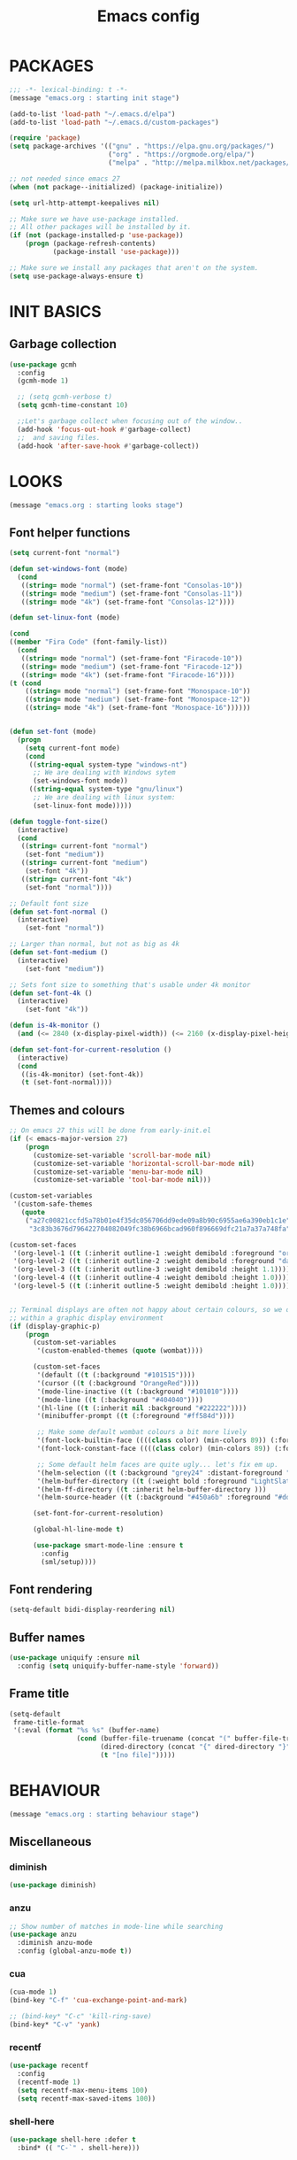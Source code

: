 #+TITLE: Emacs config

* PACKAGES
#+BEGIN_SRC emacs-lisp
;;; -*- lexical-binding: t -*-
(message "emacs.org : starting init stage")

(add-to-list 'load-path "~/.emacs.d/elpa")
(add-to-list 'load-path "~/.emacs.d/custom-packages")

(require 'package)
(setq package-archives '(("gnu" . "https://elpa.gnu.org/packages/")
                         ("org" . "https://orgmode.org/elpa/")
                         ("melpa" . "http://melpa.milkbox.net/packages/")))

;; not needed since emacs 27
(when (not package--initialized) (package-initialize))

(setq url-http-attempt-keepalives nil)

;; Make sure we have use-package installed.
;; All other packages will be installed by it.
(if (not (package-installed-p 'use-package))
    (progn (package-refresh-contents)
           (package-install 'use-package)))

;; Make sure we install any packages that aren't on the system.
(setq use-package-always-ensure t)
#+end_src

* INIT BASICS
** Garbage collection
#+BEGIN_SRC emacs-lisp
(use-package gcmh
  :config
  (gcmh-mode 1)

  ;; (setq gcmh-verbose t)
  (setq gcmh-time-constant 10)

  ;;Let's garbage collect when focusing out of the window..
  (add-hook 'focus-out-hook #'garbage-collect)
  ;;  and saving files.
  (add-hook 'after-save-hook #'garbage-collect))
#+END_SRC

* LOOKS
#+BEGIN_SRC emacs-lisp
(message "emacs.org : starting looks stage")
#+end_src

** Font helper functions
#+BEGIN_SRC emacs-lisp
(setq current-font "normal")

(defun set-windows-font (mode)
  (cond
   ((string= mode "normal") (set-frame-font "Consolas-10"))
   ((string= mode "medium") (set-frame-font "Consolas-11"))
   ((string= mode "4k") (set-frame-font "Consolas-12"))))

(defun set-linux-font (mode)

(cond
((member "Fira Code" (font-family-list))
  (cond
   ((string= mode "normal") (set-frame-font "Firacode-10"))
   ((string= mode "medium") (set-frame-font "Firacode-12"))
   ((string= mode "4k") (set-frame-font "Firacode-16"))))
(t (cond
    ((string= mode "normal") (set-frame-font "Monospace-10"))
    ((string= mode "medium") (set-frame-font "Monospace-12"))
    ((string= mode "4k") (set-frame-font "Monospace-16"))))))


(defun set-font (mode)
  (progn
    (setq current-font mode)
    (cond
     ((string-equal system-type "windows-nt")
      ;; We are dealing with Windows sytem
      (set-windows-font mode))
     ((string-equal system-type "gnu/linux")
      ;; We are dealing with linux system:
      (set-linux-font mode)))))

(defun toggle-font-size()
  (interactive)
  (cond
   ((string= current-font "normal")
    (set-font "medium"))
   ((string= current-font "medium")
    (set-font "4k"))
   ((string= current-font "4k")
    (set-font "normal"))))

;; Default font size
(defun set-font-normal ()
  (interactive)
    (set-font "normal"))

;; Larger than normal, but not as big as 4k
(defun set-font-medium ()
  (interactive)
    (set-font "medium"))

;; Sets font size to something that's usable under 4k monitor
(defun set-font-4k ()
  (interactive)
    (set-font "4k"))

(defun is-4k-monitor ()
  (and (<= 2840 (x-display-pixel-width)) (<= 2160 (x-display-pixel-height))))

(defun set-font-for-current-resolution ()
  (interactive)
  (cond
   ((is-4k-monitor) (set-font-4k))
   (t (set-font-normal))))
#+END_SRC

** Themes and colours
#+BEGIN_SRC emacs-lisp
;; On emacs 27 this will be done from early-init.el
(if (< emacs-major-version 27)
    (progn
      (customize-set-variable 'scroll-bar-mode nil)
      (customize-set-variable 'horizontal-scroll-bar-mode nil)
      (customize-set-variable 'menu-bar-mode nil)
      (customize-set-variable 'tool-bar-mode nil)))

(custom-set-variables
 '(custom-safe-themes
   (quote
    ("a27c00821ccfd5a78b01e4f35dc056706dd9ede09a8b90c6955ae6a390eb1c1e"
     "3c83b3676d796422704082049fc38b6966bcad960f896669dfc21a7a37a748fa" default))))

(custom-set-faces
 '(org-level-1 ((t (:inherit outline-1 :weight demibold :foreground "orange3" :height 1.2))))
 '(org-level-2 ((t (:inherit outline-2 :weight demibold :foreground "darkOliveGreen3" :height 1.2))))
 '(org-level-3 ((t (:inherit outline-3 :weight demibold :height 1.1))))
 '(org-level-4 ((t (:inherit outline-4 :weight demibold :height 1.0))))
 '(org-level-5 ((t (:inherit outline-5 :weight demibold :height 1.0)))))


;; Terminal displays are often not happy about certain colours, so we only set them if we are running
;; within a graphic display environment
(if (display-graphic-p)
    (progn
      (custom-set-variables
       '(custom-enabled-themes (quote (wombat))))

      (custom-set-faces
       '(default ((t (:background "#101515"))))
       '(cursor ((t (:background "OrangeRed"))))
       '(mode-line-inactive ((t (:background "#101010"))))
       '(mode-line ((t (:background "#404040"))))
       '(hl-line ((t (:inherit nil :background "#222222"))))
       '(minibuffer-prompt ((t (:foreground "#ff584d"))))

       ;; Make some default wombat colours a bit more lively
       '(font-lock-builtin-face ((((class color) (min-colors 89)) (:foreground "#ff685d"))))
       '(font-lock-constant-face ((((class color) (min-colors 89)) (:foreground "#ff685d"))))

       ;; Some default helm faces are quite ugly... let's fix em up.
       '(helm-selection ((t (:background "grey24" :distant-foreground "black"))))
       '(helm-buffer-directory ((t (:weight bold :foreground "LightSlateBlue" :distant-foreground "black"))))
       '(helm-ff-directory ((t :inherit helm-buffer-directory )))
       '(helm-source-header ((t (:background "#450a6b" :foreground "#dddddd" :weight bold :height 1.3 :family "Sans Serif")))))

      (set-font-for-current-resolution)

      (global-hl-line-mode t)

      (use-package smart-mode-line :ensure t
        :config
        (sml/setup))))
#+END_SRC

** Font rendering
 #+BEGIN_SRC emacs-lisp
 (setq-default bidi-display-reordering nil)
 #+END_SRC
** Buffer names
#+BEGIN_SRC emacs-lisp
(use-package uniquify :ensure nil
  :config (setq uniquify-buffer-name-style 'forward))
#+END_SRC
** Frame title
#+BEGIN_SRC emacs-lisp
(setq-default
 frame-title-format
 '(:eval (format "%s %s" (buffer-name)
                 (cond (buffer-file-truename (concat "(" buffer-file-truename ")"))
                       (dired-directory (concat "{" dired-directory "}"))
                       (t "[no file]")))))
#+END_SRC
* BEHAVIOUR
#+BEGIN_SRC emacs-lisp
(message "emacs.org : starting behaviour stage")
#+end_src
** Miscellaneous
*** diminish
#+BEGIN_SRC emacs-lisp
(use-package diminish)
#+END_SRC
*** anzu
#+BEGIN_SRC emacs-lisp
;; Show number of matches in mode-line while searching
(use-package anzu
  :diminish anzu-mode
  :config (global-anzu-mode t))
#+END_SRC
*** cua
#+BEGIN_SRC emacs-lisp
(cua-mode 1)
(bind-key "C-f" 'cua-exchange-point-and-mark)

;; (bind-key* "C-c" 'kill-ring-save)
(bind-key* "C-v" 'yank)
#+END_SRC
*** recentf
#+BEGIN_SRC emacs-lisp
(use-package recentf
  :config
  (recentf-mode 1)
  (setq recentf-max-menu-items 100)
  (setq recentf-max-saved-items 100))
#+end_src
*** shell-here
#+BEGIN_SRC emacs-lisp
(use-package shell-here :defer t
  :bind* (( "C-`" . shell-here)))
#+end_src
** Keyboard
*** maps
#+BEGIN_SRC emacs-lisp
(define-prefix-command 'control-semi-map)
(define-prefix-command 'tab-map)

(bind-key* "C-;" 'control-semi-map)
(bind-key* "<tab>" 'tab-map)
(bind-key* "M-;" 'tab-map)
#+end_src

*** global map
#+BEGIN_SRC emacs-lisp
(global-set-key [f9] 'toggle-font-size)
(global-set-key [f10] 'toggle-truncate-lines)
(global-set-key [f11] 'toggle-frame-fullscreen)
(global-set-key [f12] 'whitespace-mode)

(global-set-key (kbd "<Scroll_Lock>") 'scroll-lock-mode)
(global-set-key (kbd "<up>") 'scroll-down-line)
(global-set-key (kbd "<down>") 'scroll-up-line)

(global-set-key (kbd "M-p") 'backward-paragraph)
(global-set-key (kbd "M-n") 'forward-paragraph)

(bind-key* "M-," 'backward-kill-word)
(bind-key* "M-." 'kill-word)

(global-set-key (kbd "M-,") 'backward-kill-word)
(global-set-key (kbd "<down>") 'scroll-up-line)

(global-set-key (kbd "C-d") 'global-superword-mode)
(global-set-key (kbd "C-M-SPC") 'rectangle-mark-mode)

(bind-key* "C-," 'delete-backward-char)
(bind-key* "C-." 'delete-char)

(bind-key* "M-h" 'open-line)

(bind-key* "C-u" 'backward-char)
(bind-key* "C-o" 'forward-char)

(bind-key* "M-u" 'backward-word)
(bind-key* "M-o" 'forward-word)

(bind-key* "C-M-u" 'backward-sexp)
(bind-key* "C-M-o" 'forward-sexp)

(bind-key* "C-d" 'Control-X-prefix)
(bind-key* "C-a" 'Control-X-prefix)

(bind-key* "C-q" 'beginning-of-line)
(bind-key* "C-w" 'back-to-indentation)
#+end_src

*** ctl-x-map
#+BEGIN_SRC emacs-lisp
(define-key ctl-x-map "\C-f" 'helm-find-files)
(define-key ctl-x-map "\C-d" 'dired-jump)
#+end_src
*** control-semi-map
#+BEGIN_SRC emacs-lisp
(define-key control-semi-map (kbd "SPC") 'point-to-register)
(define-key control-semi-map (kbd "C-SPC") 'point-to-register)
(define-key control-semi-map (kbd "j") 'jump-to-register)
(define-key control-semi-map (kbd "h") 'highlight-phrase)
(define-key control-semi-map (kbd "q") 'goto-line)

(define-key control-semi-map (kbd "C-j") 'jump-to-register)
(define-key control-semi-map (kbd "C-q") 'goto-line)
(define-key control-semi-map (kbd "C-l") 'execute-extended-command)
(define-key control-semi-map (kbd "C-2") 'split-window-below)

(define-key control-semi-map (kbd "C-2") '(lambda ()
                                            (interactive)
                                            (split-window-below)
                                            (balance-windows)))

(define-key control-semi-map (kbd "C-3") '(lambda ()
                                            (interactive)
                                            (split-window-right)
                                            (balance-windows)))


(define-key control-semi-map (kbd "C-0") '(lambda ()
                                            (interactive)
                                            (delete-window)
                                            (balance-windows)))

(define-key control-semi-map (kbd "C-4") 'balance-windows)

(define-key control-semi-map (kbd "C-d") 'follow-mode)
#+end_src
*** tab map
#+BEGIN_SRC emacs-lisp
(define-key tab-map (kbd "TAB") 'comment-dwim)
(define-key tab-map (kbd "M-;") 'comment-dwim)
(define-key tab-map (kbd "u") 'universal-argument)
#+end_src
*** windmove + frame selection
#+BEGIN_SRC emacs-lisp
(setq windmove-wrap-around t)

(use-package zygospore :ensure nil
  :bind* (("C-1" . 'window-swap-states)
          ("C-2" . 'windmove-up)
          ("C-3" . 'windmove-right)
          :map control-semi-map
          ("C-1" . zygospore-toggle-delete-other-windows)))
#+end_src
** hydra
#+BEGIN_SRC emacs-lisp
(use-package hydra :ensure t :defer t)

(defun spawn-local-mode-hydra ()
  (interactive)
  (cond (( string= "org-mode" major-mode)
         (hydra-tab-org/body))
        (( string= "c-mode" major-mode)
         (hydra-c/body))
        (( string= "c++-mode" major-mode)
         (hydra-c/body))
        (( string= "python-mode" major-mode)
         (hydra-python/body))
        (( string= "emacs-lisp-mode" major-mode)
         (hydra-emacs-lisp/body))
        (( string= "scala-mode" major-mode)
         (hydra-scala/body))
        (( string= "rust-mode" major-mode)
         (hydra-rust/body))
        (t (message "Argh...hydra for your current mode does not exist :("))))

;; Needed for helm-find-files-1
(use-package helm-files :defer t :ensure nil)

(defhydra hydra-quickopen (:color blue)
  "
[_t_] ~/notes/temp
[_c_] ~/.emacs.d/emacs.org
[_;_] org rifle
[_l_] dired ~/.emacs.d
"
  ("t" (lambda ()
         (interactive)
         (find-file "~/.emacs.d/temps/emacs-temp")) nil)
  ("c" (lambda ()
         (interactive)
         (find-file "~/.emacs.d/emacs.org")) nil)
  (";" helm-org-rifle-important nil)
  ("l" (lambda ()
         (interactive)
         (progn
           (zygospore-toggle-delete-other-windows)
           (dired "~/org-notes")
           (helm-find-files-1 default-directory))) nil))

(define-key tab-map (kbd "j") 'spawn-local-mode-hydra)
(define-key tab-map (kbd "m") 'hydra-magit/body)
(define-key tab-map (kbd ";") 'hydra-quickopen/body)

(define-key tab-map (kbd "o") 'hydra-search-helper/body)

(defhydra hydra-search-helper
  (:color blue)
  "
[_q_] update tags        [_o_] find gtag
[_c_] create gtag        [_p_] hydra-lsp
 " ("q" ggtags-update-tags nil)
 ("c" ggtags-create-tags nil)
 ("o" ggtags-find-tag-dwim nil)
 ("p" hydra-lsp/body nil))
#+END_SRC
** elfeed
#+BEGIN_SRC emacs-lisp
(use-package elfeed :defer t
  :config
  (setq elfeed-feeds
        '("http://nullprogram.com/feed/"
          "http://planet.emacsen.org/atom.xml"
          "https://www.spacerogue.net/wordpress/?feed=rss2"
          "https://mjg59.dreamwidth.org/data/rss")))
#+END_SRC
** Multiple cursors
#+BEGIN_SRC emacs-lisp
(define-prefix-command 'mc-map)
(use-package multiple-cursors
  :defer t
  :bind
  (:map tab-map(("l" . mc-map)))
  (:map mc-map (("l" . mc/edit-lines))))
#+END_SRC

** projectile
#+BEGIN_SRC emacs-lisp
(use-package helm-projectile :defer t
  :bind (:map tab-map
              ("p" . hydra-projectile/body))
  :diminish projectile-mode
  :init
  (projectile-global-mode t)


  :config
  (remove-hook 'find-file-hook #'projectile-find-file-hook-function)

  ;; Make projectiel use external tools for file indexing.
  ;; If this breaks revert to 'native for more reliability.
  (setq projectile-indexing-method 'alien)

  (defcustom g/helm-source-projectile-projects-actions
    (helm-make-actions "Open Dired in project's directory `C-d'" #'dired "Switch to project"
                       (lambda (project)
                         (let ((projectile-completion-system 'helm))
                           (projectile-switch-project-by-name
                            project)))
                       "Open project root in vc-dir or magit `M-g'" #'helm-projectile-vc
                       "Switch to Eshell `M-e'" #'helm-projectile-switch-to-eshell
                       "Grep in projects `C-s'" #'helm-projectile-grep
                       "Compile project `M-c'. With C-u, new compile command"
                       #'helm-projectile-compile-project "Remove project(s) from project list `M-D'"
                       #'helm-projectile-remove-known-project)
    "Actions for `helm-source-projectile-projects'."
    :group 'helm-projectile
    :type '(alist :key-type string
                  :value-type function))

  (defvar g/helm-source-projectile-projects
    (helm-build-sync-source "Projectile projects"
      :candidates (lambda ()
                    (with-helm-current-buffer projectile-known-projects))
      :keymap helm-projectile-projects-map
      :mode-line helm-read-file-name-mode-line-string
      :action 'g/helm-source-projectile-projects-actions)
    "Helm source for known projectile projects.")

  (defun helm-projectile-projects ()
    (interactive)
    (let ((helm-ff-transformer-show-only-basename nil))
      (helm :sources '(g/helm-source-projectile-projects)
            :buffer "*helm projectile projects*"
            :truncate-lines helm-projectile-truncate-lines)))

  (customize-set-variable 'helm-projectile-sources-list '(helm-source-projectile-buffers-list
                                                          helm-source-projectile-files-list))

  (defhydra hydra-projectile
    (:color blue)
    "
[_q_] invalidate cache [_p_] projects
[_j_] helm projectile  [_d_] dired projectile root
[_g_]rep [_m_] ag [_a_]ck [_r_] projectile-ripgrep [_R_] helm-projectile-ripgrep
" ("p" helm-projectile-projects nil)
("q" projectile-invalidate-cache nil)
("j" helm-projectile nil)
("d" projectile-dired nil)
("g" helm-projectile-grep nil)
("a" helm-projectile-ack nil)
("m" helm-projectile-ag nil)
("r" projectile-ripgrep nil)
("R" helm-projectile-rg nil)))
#+END_SRC
** dired
#+BEGIN_SRC emacs-lisp
(use-package dired-extension :ensure nil)

(use-package dired-toggle-sudo :ensure nil)

(setq dired-dwim-target t)

(define-key dired-mode-map (kbd "l") 'dired-up-directory)
(define-key dired-mode-map (kbd "r") 'dired-do-redisplay)

(setq dired-listing-switches "-alFh")

(when (memq system-type '(gnu gnu/linux))
  (setq dired-listing-switches
        (concat dired-listing-switches " --group-directories-first -v")))

(defun open-in-external-app ()
  (interactive)
  (let ((fileList (cond ((string-equal major-mode "dired-mode")
                           (dired-get-marked-files))
                          (t (list (buffer-file-name))))))
    (cond ((string-equal system-type "windows-nt")
           (mapc (lambda (path) (w32-shell-execute "open" (replace-regexp-in-string "/" "\\" path t t))) fileList))
          ((string-equal system-type "darwin")
           (mapc (lambda (path) (shell-command (format "open \"%s\"" path))) fileList))
          ((string-equal system-type "gnu/linux")
           (mapc (lambda (path) (let ((process-connection-type nil)) (start-process "" nil "xdg-open" path))) fileList)))))
#+end_src
** auto sudo
#+BEGIN_SRC emacs-lisp
(use-package auto-sudoedit
  :diminish auto-sudoedit-mode
  :config (auto-sudoedit-mode 1))
#+end_src
** ORG mode
#+BEGIN_SRC emacs-lisp
(use-package org :pin org
  :defer t
  :mode (("\\.org$" . org-mode))
  :ensure org-plus-contrib
  :config
  (defhydra hydra-tab-org (:color blue)
    "
 [_o_]   metaright   [_u_]   metaleft  [_n_]   metaup  [_p_]   metadown
 [_C-o_] shiftright  [_C-u_] shiftleft [_C-n_] shiftup [_C-p_] shiftdown
 [_e_]   edit source [_s_] exit source edit buffer
 [_c_]   yas helm expand

  "
    ( "o" org-metaright nil)
    ( "u" org-metaleft nil)
    ( "p" org-metaup nil)
    ( "n" org-metadown nil)
    ( "C-o" org-shiftright nil)
    ( "C-u" org-shiftleft nil)
    ( "C-p" org-shiftup nil)
    ( "C-n" org-shiftdown nil)
    ( "e" org-edit-src-code nil)
    ( "s" org-edit-src-exit nil)
    ( "c" helm-yas-complete nil))

  (setq org-directory "~/org-notes")
  (setq org-src-fontify-natively t)
  (setq org-src-preserve-indentation t)
  (setq org-startup-indented t)
  (setq org-startup-truncated nil)
  (setq org-export-with-toc nil)
  (setq org-hierarchical-todo-statistics nil)
  (setq org-imenu-depth 5)
  ;; Only needed prior 27 to fix a silly bug...
  (if (< emacs-major-version 27)
      (progn
        (org-reload))))
#+END_SRC
*** org-rifle
#+BEGIN_SRC emacs-lisp
(use-package helm-org-rifle :defer t)

;; Recursive search performs quite poorly on Windows systems
(setq helm-org-rifle-directories-recursive nil)

(defun helm-org-rifle-important ()
  "Rifle through Org files in the directories below"
  (interactive)
  (helm-org-rifle-directories (list
                               "~/org-notes"
                               "~/org-notes/lang-notes"
                               "~/org-notes/work"
                               "~/org-notes-private"
                               "~/.emacs.d")))
#+END_SRC
*** org-notes synching
**** git push/pull timer
#+BEGIN_SRC emacs-lisp
(defun org-notes-synch-fn ()
(interactive)
  (let* ((default-directory "~/org-notes"))
	(message "synching org notes with git repo")
	(start-process "proc-git-status" "notes-sync-output" "git" "status")
	(sit-for 5)
	(start-process "proc-git-pull" "notes-sync-output" "git" "pull")
	(sit-for 5)
	(start-process "proc-git-push" "notes-sync-output" "git" "push")))

;; Run the above every hour (if we are idle)
(run-with-idle-timer (* 60 60) t 'org-notes-synch-fn)
#+END_SRC
**** git-auto-commit
#+BEGIN_SRC emacs-lisp
(use-package git-auto-commit-mode :defer t)
#+END_SRC
** Misc behaviour
#+BEGIN_SRC emacs-lisp
;; set to t to investigate crashes
(setq debug-on-error nil)
(setq inhibit-splash-screen t)
(setq initial-scratch-message "")
(setq column-number-mode t)
(setq history-length 25)
(setq select-enable-clipboard t) ;; Merge OS and Emacs' clipboards

(setq auto-window-vscroll nil)   ;; Gives us better line scrolling performance

;; We'll ask emacs to put all customizations made via it's customize package in a
;; separate file... so we can ignore it later :)
(setq custom-file (concat user-emacs-directory "/custom--ignored.el"))

(blink-cursor-mode -1)

(use-package auto-highlight-symbol
  :init (add-hook 'prog-mode-hook 'auto-highlight-symbol-mode))

(delete-selection-mode 1)
(show-paren-mode t)

;; Make the interface a bit more snappy
(setq idle-update-delay 0.1)

(which-function-mode 1)
(custom-set-faces '(which-func ((t (:foreground "LightSlateBlue")))))

(customize-set-variable 'electric-pair-mode t)
(customize-set-variable 'bmkp-last-as-first-bookmark-file "~/.emacs.d/bookmarks" )

(setq backup-by-copying t      ; don't clobber symlinks
      backup-directory-alist
      '(("." . "~/.saves"))    ; don't litter my fs tree
      delete-old-versions t
      kept-new-versions 6
      kept-old-versions 2
      version-control t)       ; use versioned backups

(defun my-create-non-existent-directory ()
  (let ((parent-directory (file-name-directory buffer-file-name)))
    (when (and (not (file-exists-p parent-directory))
               (y-or-n-p (format "Directory `%s' does not exist! Create it?" parent-directory)))
      (make-directory parent-directory t))))

(add-to-list 'find-file-not-found-functions #'my-create-non-existent-directory)

(use-package google-this)

(defadvice text-scale-increase (around all-buffers (arg) activate)
  (dolist (buffer (buffer-list))
    (with-current-buffer buffer
      ad-do-it)))

(setq ring-bell-function 'ignore)
#+end_src
** Programming
*** building things
**** Maven
#+begin_src emacs-lisp
(use-package mvn :defer t
  :config
  (setq compilation-scroll-output t)
  (defun mvn-integration-test ()
    "docstring"
    (interactive)
    (mvn "integration-test")))
#+end_src
*** finding things
**** ag
#+BEGIN_SRC emacs-lisp
(use-package ag :defer t)
#+END_SRC
**** tags
#+BEGIN_SRC emacs-lisp
(use-package ggtags :defer t
  :config
  ;; This should prevent Emacs from asking "Keep current list of tags tables also?"
  (setq tags-add-tables nil)

  ;; Prevent ggtags mode from displaying project name in mode line.
  ;; Projectile already displays this information.
  (setq ggtags-mode-line-project-name nil))
#+end_src
**** ripgrep
#+BEGIN_SRC emacs-lisp
(use-package projectile-ripgrep :defer t)
(use-package helm-rg :defer t)
#+END_SRC

**** dump jump
#+BEGIN_SRC emacs-lisp
(use-package dumb-jump :defer t
  :config
  (setq dumb-jump-selector 'helm)
  (setq dumb-jump-force-searcher 'rg))
#+END_SRC

*** code completion
**** yas
#+BEGIN_SRC emacs-lisp
(use-package yasnippet
  :defer t
  :ensure yasnippet-snippets
  :ensure yasnippet-classic-snippets
  :ensure helm-c-yasnippet
  :diminish yas-minor-mode
  :init (yas-global-mode 1))
#+END_SRC

**** company
#+BEGIN_SRC emacs-lisp
(use-package company-lsp :defer t)
(use-package helm-company :defer t)

(use-package company  :defer t
  :bind ( :map company-active-map
               (("C-n" . company-select-next)
                ("C-p" . company-select-previous))
              :map control-semi-map
              (("n" . helm-company)
             ;;(("n" . company-complete)
               ("C-n" . dabbrev-expand)))
  :diminish company-mode
  :config
  ;;(setq company-frontends nil)          ;; We'll be using helm for this

  (global-company-mode t)

  (push 'company-gtags company-backends)
  (push 'company-lsp company-backends)

  (setq company-tooltip-limit 25))
#+end_src
*** gdb
#+BEGIN_SRC emacs-lisp
(define-key tab-map (kbd "k") 'hydra-gdb-helper/body)

(defhydra hydra-gdb-helper (:color blue)

"
_h_  restore-windows  |  _j_  next       _b_  set break     _p_ print 
_m_  many-windows     |  _k_  step       _r_  remove break
                    |  _l_  up
                    |  _c_  cont
"
  ( "h" gdb-restore-windows nil)
  ( "m" gdb-many-windows nil)
  ( "j" gud-next nil)
  ( "k" gud-step nil)
  ( "l" gud-up nil)
  ( "b" gud-break nil)
  ( "r" gud-remove nil)
  ( "c" gud-cont nil)
  ( "p" gud-print nil))

#+end_src
*** semantic
#+BEGIN_SRC emacs-lisp
(semantic-mode 1) ;; global mode

;; This effectively disables idle reparsing for all files
(setq semantic-idle-scheduler-max-buffer-size 1)

;; We don't care about saving db when exiting emacs
(remove-hook 'kill-emacs-hook #'semanticdb-kill-emacs-hook)

(defun ds () t)
(add-hook 'semantic-inhibit-functions  #'ds)
#+END_SRC
*** code formatting
#+BEGIN_SRC emacs-lisp
(use-package clang-format :defer t
  :config
  ;; The following somewhat resembles Resilient's coding style
  (setq clang-format-style "{BasedOnStyle: google, ColumnLimit: 100, IndentWidth: 3, BreakBeforeBraces: Stroustrup}"))

(use-package elisp-format :defer t)

(define-key tab-map (kbd "i")
  '(lambda ()
     (interactive)
     (cond ((or ( string= "c++-mode" major-mode)
                ( string= "c-mode" major-mode))
            (if (use-region-p)
                (clang-format-region (region-beginning)
                                     (region-end))
              (clang-format-region (point)
                                   (point))))
           (( string= "emacs-lisp-mode" major-mode)
            (elisp-format-region))
           (t (message "Argh...don't know how to format in this mode :(")))))
#+END_SRC
*** indenting
#+BEGIN_SRC emacs-lisp
(setq-default c-basic-offset 3 c-default-style "linux")
(setq-default tab-width 3 indent-tabs-mode nil)
#+end_src
*** Programming languages
**** C/C++ common
#+BEGIN_SRC emacs-lisp
(defhydra hydra-c (:color blue)
  ( "c" helm-yas-complete "helm yas complete"))

(add-hook 'c-mode-common-hook
          (lambda() 
            (lsp)
            ;; Use C++ style comments
            (setq comment-start "//" comment-end  "")))
#+end_src

**** Rust
#+BEGIN_SRC emacs-lisp
(use-package toml-mode :defer t)

(use-package rust-mode :defer t
  :hook (rust-mode . lsp)
  :config
  (defhydra hydra-rust (:color blue)
    ( "c" helm-yas-complete "yas complete")
    ( "r" cargo-process-run "cargo run")
    ( "b" cargo-process-build "cargo build")
    ( "SPC" cargo-process-check "cargo check")))

;; Add keybindings for interacting with Cargo
(use-package cargo :defer t
  :hook (rust-mode . cargo-minor-mode))

(use-package flycheck-rust :defer t
  :config (add-hook 'flycheck-mode-hook #'flycheck-rust-setup))
#+END_SRC
**** Python
#+BEGIN_SRC emacs-lisp
(add-hook 'python-mode-hook
      (lambda()
         (setq indent-tabs-mode nil)
         (setq python-indent 4)
         (setq tab-width 4)))

(defhydra hydra-python (:color blue)
  ( "c" helm-yas-complete "helm yas complete"))
#+end_src

**** Scheme
#+BEGIN_SRC emacs-lisp
(add-hook 'scheme-mode-hook
      (lambda()
         (setq indent-tabs-mode nil)))
#+end_src

**** emacs-lisp
#+BEGIN_SRC emacs-lisp
(defhydra hydra-emacs-lisp (:color blue)
  ( "j" eval-buffer "eval buffer")
  ( "k" eval-last-sexp "eval-last-sexp")
  ( "c" helm-yas-complete "yas complete"))
#+end_src
**** Scala
#+BEGIN_SRC emacs-lisp
(use-package scala-mode :defer t
  :config
  (defhydra hydra-scala (:color blue)
    ( "c" helm-yas-complete "yas complete")))

;; (add-hook 'scala-mode-hook #'lsp)

#+END_SRC
**** java
#+BEGIN_SRC emacs-lisp
(use-package lsp-java :defer t)

;; move somewhere else
(use-package lsp-ui :defer t)

;; (add-hook 'java-mode-hook #'lsp)

(defhydra hydra-lsp (:exit t :hint nil)
  "
 Buffer^^               Server^^                   Symbol
-------------------------------------------------------------------------------------
 [_f_] format           [_M-r_] restart            [_d_] declaration  [_i_] implementation  [_o_] documentation
 [_m_] imenu            [_S_]   shutdown           [_D_] definition   [_t_] type            [_r_] rename
 [_x_] execute action   [_M-s_] describe session   [_R_] references   [_s_] signature"
  ("d" lsp-find-declaration)
  ("D" lsp-ui-peek-find-definitions)
  ("R" lsp-ui-peek-find-references)
  ("i" lsp-ui-peek-find-implementation)
  ("t" lsp-find-type-definition)
  ("s" lsp-signature-help)
  ("o" lsp-describe-thing-at-point)
  ("r" lsp-rename)

  ("f" lsp-format-buffer)
  ("m" lsp-ui-imenu)
  ("x" lsp-execute-code-action)

  ("M-s" lsp-describe-session)
  ("M-r" lsp-restart-workspace)
  ("S" lsp-shutdown-workspace))
#+END_SRC
**** powershell
#+BEGIN_SRC emacs-lisp
(use-package powershell :defer t)
#+END_SRC

**** adl
#+BEGIN_SRC emacs-lisp
(use-package g-adl-mode :ensure nil :defer t)
#+END_SRC

*** Structured formats
**** YAML
#+BEGIN_SRC emacs-lisp
(use-package yaml-mode :defer t)
#+END_SRC
**** SGML [XML/HTML]
#+BEGIN_SRC emacs-lisp
(setq nxml-child-indent 4 nxml-attribute-indent 4)

(defun reformat-xml ()
  (interactive)
  ;;todo: this only works in xml-mode, we should spit out an error if we are not

  (save-excursion
    (sgml-pretty-print (point-min) (point-max))
    (indent-region (point-min) (point-max))))
#+END_SRC
**** LDIF
#+BEGIN_SRC emacs-lisp
(use-package ldap-mode :ensure nil :defer t)
#+END_SRC
**** Json mode
#+BEGIN_SRC emacs-lisp
(use-package json-mode :defer t)
#+END_SRC

** Version Control
*** magit
#+BEGIN_SRC emacs-lisp
(use-package magit :defer t)

(defhydra hydra-magit (:color blue)
  "magit"
  ("m" magit-status "status")
  ("p" magit-pull "pull")
  ("P" magit-push "push")
  ("c" magit-commit "commit")
  ("l" magit-log "log")
  ("d" magit-diff-dwim "diff-dwim")
  ("D" magit-diff "diff")
  ("b" magit-blame "blame"))

#+end_src

*** ediff
#+BEGIN_SRC emacs-lisp
(use-package ediff :defer t
  :ensure magit
  :config
  (dolist (face-map '((ediff-even-diff-A           . magit-diff-context-highlight) 
                      (ediff-even-diff-Ancestor    . magit-diff-context) 
                      (ediff-even-diff-B           . magit-diff-context-highlight) 
                      (ediff-even-diff-C           . magit-diff-context-highlight) 
                      (ediff-odd-diff-A            . magit-diff-context-highlight) 
                      (ediff-odd-diff-Ancestor     . magit-diff-context) 
                      (ediff-odd-diff-B            . magit-diff-context-highlight) 
                      (ediff-odd-diff-C            . magit-diff-context-highlight) 
                      (ediff-current-diff-A        . magit-diff-our) 
                      (ediff-current-diff-Ancestor . magit-diff-base) 
                      (ediff-current-diff-B        . magit-diff-their) 
                      (ediff-fine-diff-A           . magit-diff-removed-highlight) 
                      (ediff-fine-diff-Ancestor    . magit-diff-base-highlight) 
                      (ediff-fine-diff-B           . magit-diff-added-highlight))) 
    (let* ((face (car face-map)) 
           (alias (cdr face-map))) 
      (put face 'theme-face nil) 
      (put face 'face-alias alias)))

  ;; Setting this to t will only show two panes.
  ;; This set to nil can be useful when dealing wih merge conflicts.
  (setq magit-ediff-dwim-show-on-hunks t)

  ;; turn off whitespace checking:
  (setq ediff-diff-options "-w")

  ;; Don't spawn new window for ediff
  (setq ediff-window-setup-function 'ediff-setup-windows-plain)

  ;; split window horizontally
  (setq ediff-split-window-function 'split-window-horizontally)

  ;; Since edif colours really don't play nicely with dark themes, we'll just overload them
  ;; with magit colours. (This hack is taken from https://github.com/bbatsov/solarized-emacs/issues/194)
  (dolist (entry '((ediff-current-diff-C . ((((class color) (background light))
                                             (:background "#DDEEFF" :foreground "#005588"))
                                            (((class color) (background dark))
                                             (:background "#005588" :foreground "#DDEEFF"))))
                   (ediff-fine-diff-C . ((((class color) (background light))
                                          (:background "#EEFFFF" :foreground "#006699"))
                                         (((class color) (background dark))
                                          (:background "#006699" :foreground "#EEFFFF"))))))
    (let ((face (car entry))
          (spec (cdr entry)))
      (put face 'theme-face nil)
      (face-spec-set face spec)))


  ;; This makes ediff usable with org mode
  (with-eval-after-load 'outline
    (add-hook 'ediff-prepare-buffer-hook #'outline-show-all)))
#+end_src
** Mode recognition
#+BEGIN_SRC emacs-lisp
(setq auto-mode-alist
      '(("[Mm]ake[Ff]ile\\'" . makefile-mode)
        ("\\.mak\\'" . makefile-mode)
        ("\\.md\\'" . markdown-mode)
        ("\\.notes$" . org-mode)
        ("\\.org$" . org-mode)
        ("\\.org.gpg$" . org-mode)
        ("\\.pdf\\'" . doc-view-mode)
        ("\\.ref$" . org-mode)
        ("\\.ref.gpg$" . org-mode)
        ("\\.xml\\'" . xml-mode)
        ("\\.pom\\'" . xml-mode)
        ("\\.ldif\\'" . ldif-mode)
        ("\\.toml\\'" . toml-mode)

        ;;programming modes
        ("\\.ps1\\'" . powershell-mode)
        ("\\.bat\\'" . bat-mode)
        ("\\.c\\'" . c-mode)
        ("\\.cc\\'" . c-mode)
        ("\\.cmd\\'" . bat-mode)
        ("\\.cpp\\'" . c++-mode)
        ("\\.el\\'" . emacs-lisp-mode)
        ("\\.h\\'" . c++-mode)
        ("\\.hh\\'" . c++-mode)
        ("\\.hpp\\'" . c++-mode)
        ("\\.rs\\'" . rust-mode)
        ;; ("\\.hs$" . haskell-mode)
        ("\\.java\\'" . java-mode)
        ("\\.mc\\'" . c++-mode)
        ("\\.pm\\'" . perl-mode)
        ("\\.py\\'" . python-mode)
        ("\\.rs\\'" . rust-mode)
        ("\\.scala\\'" . scala-mode)
        ("\\.scm\\'" . scheme-mode)
        ("\\.sh\\'" . sh-mode)
        ("\\.yml\\'" . yaml-mode)
        ("\\.s\\'" . asm-mode)
        ("\\.S\\'" . asm-mode)
        ("\\.adl\\'" . adl-mode)))
#+end_src

** Navigating around
*** Helm
#+BEGIN_SRC emacs-lisp
(use-package asm-mode :defer t
  :bind (:map asm-mode-map
              ("C-j" . helm-mini)))

(use-package view :defer t :pin manual
  :bind (:map view-mode-map
              ("C-j" . helm-mini)))

(defun g/helm-semantic-or-imenu (arg)
  (interactive "P")
  (remove-hook 'semantic-inhibit-functions #'ds)
  (semantic-new-buffer-fcn)
  (helm-semantic-or-imenu arg)
  (add-hook 'semantic-inhibit-functions  #'ds))

(use-package helm :defer t
  :bind
  (("C-j" . helm-mini))
  (:map control-semi-map
        (( "C-s" . g/helm-semantic-or-imenu)
         ( "l" . helm-M-x)
         ( "r" . helm-mark-ring)
         ( "C-r" . helm-global-mark-ring)
         ( "b" . helm-resume)
         ( "C-b" . helm-resume)))
  (:map org-mode-map (("C-j" . helm-mini)))
  (:map lisp-interaction-mode-map (("C-j" . helm-mini)))
  :config
  (setq helm-candidate-number-limit 500)
  (setq helm-buffer-max-length 60)

  (custom-set-faces '(helm-rg-file-match-face ((t (:foreground "purple" :background "black" :weight bold)))))
)

(use-package swiper :defer t)
(use-package swiper-helm :defer t
  :bind (:map control-semi-map (())
              ("o" . swiper-helm)
              ("C-;" . swiper-helm)))

(use-package helm-swoop :defer t
  :bind (:map control-semi-map
              (("C-m" . helm-swoop)
               ("m" . helm-multi-swoop-all))))
#+end_src
*** SWIFT
#+BEGIN_SRC emacs-lisp
(defun swift-up(&optional arg)
  (interactive)
  (or arg (setq arg 1))
  (dotimes (bind arg)
    (scroll-down-line)
    (previous-line)))

(defun swift-down(&optional arg)
  (interactive)
  (or arg (setq arg 1))
  (dotimes (bind arg)
    (scroll-up-line)
    (next-line)))

(define-key control-semi-map (kbd "C-f") 'toggle-swift-mode)

(defvar swift-command-map
  (let ((map (make-sparse-keymap)))
    ;; movement
    (define-key map (kbd "i") '(lambda ()
                                 (interactive)
                                 (swift-up 2)))

    (define-key map (kbd "k") '(lambda ()
                                 (interactive)
                                 (swift-down 2)))

    (define-key map (kbd "o") 'swift-up)
    (define-key map (kbd "l") 'swift-down)

    (define-key map (kbd "p") 'beginning-of-defun)
    (define-key map (kbd "n") 'end-of-defun)

    (define-key map (kbd "u") 'cua-scroll-down)
    (define-key map (kbd "j") 'cua-scroll-up)

    ;; cua mode
    (define-key map (kbd "C-z") 'toggle-swift-mode)
    (define-key map (kbd "C-x") 'kill-region)
    (define-key map (kbd "C-c") 'kill-ring-save)
    (define-key map (kbd "C-v") 'yank)
    map))

(define-minor-mode swift-mode
  "Toggle SWIFT buffer mode."
  ;; The initial value.
  :init-value nil
  ;; The indicator for the mode line.
  :lighter " SWIFT"
  ;; The minor mode bindings.
  :keymap swift-command-map)

(define-globalized-minor-mode global-swift-mode swift-mode
  swift-mode
  :init-value nil)

(defun toggle-swift-mode()
  (interactive)
  (if (eq global-swift-mode t)
      (progn ;; turning mode off
        (custom-set-faces '(cursor ((t (:background "OrangeRed")))))
        (custom-set-faces '(mode-line ((t (:background "#404040")))))
        (global-swift-mode -1))

    (progn ;; turning mode off
      (custom-set-faces '(cursor ((t (:background "blue")))))
      (custom-set-faces '(mode-line ((t (:background "#333377")))))
      (global-swift-mode))))



#+end_src

*** eyebrowse / frame selection
#+BEGIN_SRC emacs-lisp
(use-package eyebrowse :ensure t
  :config
  (setq eyebrowse-mode-line-separator " " eyebrowse-new-workspace t)
  (eyebrowse-mode t))

(defhydra hydra-frame-helper
  (:color blue)
  "
eyebrowse               frame management
------------------------------------------
[_M-j_] <-              [_M-m_]ake frame
[_M-k_] ->              [_M-o_]ther frame
[_M-r_]ename            [_M-SPC_]other frame
[_M-c_]reate            [_M-d_]elete frame
[_M-C_]lose current
%s(eyebrowse-mode-line-indicator)^^
"
  ("M-m" make-frame nil)
  ("M-o" other-frame nil)
  ("M-SPC" other-frame nil)
  ("M-d" delete-frame nil)
  ("M-j" eyebrowse-prev-window-config nil)
  ("M-k" eyebrowse-next-window-config nil)
  ("M-r" eyebrowse-rename-window-config nil)
  ("M-c" eyebrowse-create-window-config nil)
  ("M-C" eyebrowse-close-window-config nil))

(global-set-key (kbd "M-SPC") 'hydra-frame-helper/body)
#+END_SRC
** Utility functions
#+BEGIN_SRC emacs-lisp
(defun recompile-custom-packages ()
  (interactive)
  (byte-recompile-directory (expand-file-name "~/.emacs.d/custom-packages") 0))

(defun reload-emacs-config ()
  (interactive)
  (load-file "~/.emacs.d/init.el"))

(defun org-babel-reload-emacs-org()
  (interactive)
  (org-babel-load-file "~/.emacs.d/emacs.org"))

(defun emacs-init-time ()
  "Return a string giving the duration of the Emacs initialization."
  (interactive)
  (let ((str (format "%.2f seconds" (float-time (time-subtract after-init-time before-init-time)))))
    (if (called-interactively-p 'interactive)
        (message "%s" str) str)))

(defun display-startup-echo-area-message ()
  (message (concat "Emacs took " (emacs-init-time) " seconds to start.")))
#+end_src

* ALIAS
#+BEGIN_SRC emacs-lisp
(message "emacs.org : starting alias stage")

(defalias 'yes-or-no-p 'y-or-n-p)
(defalias 'describe-bindings 'helm-descbinds)

(defalias 'rel 'reload-emacs-config)
(defalias 'lp 'list-packages)
(defalias 'hlp 'helm-list-elisp-packages-no-fetch)
(defalias 'igf 'igrep-find)
(defalias 'msf 'menu-set-font)
(defalias 'obr 'org-babel-reload-emacs-org)

(display-startup-echo-area-message)
(message "emacs.org : done loading!")
#+end_src
